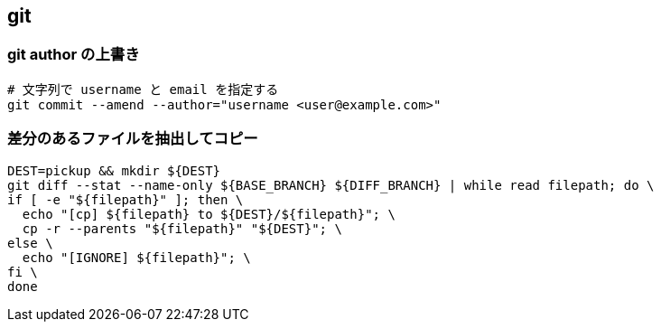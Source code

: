 == git

=== git author の上書き

[source,bash]
----
# 文字列で username と email を指定する
git commit --amend --author="username <user@example.com>"
----

=== 差分のあるファイルを抽出してコピー

[source,bash]
----
DEST=pickup && mkdir ${DEST}
git diff --stat --name-only ${BASE_BRANCH} ${DIFF_BRANCH} | while read filepath; do \
if [ -e "${filepath}" ]; then \
  echo "[cp] ${filepath} to ${DEST}/${filepath}"; \
  cp -r --parents "${filepath}" "${DEST}"; \
else \
  echo "[IGNORE] ${filepath}"; \
fi \
done
----
